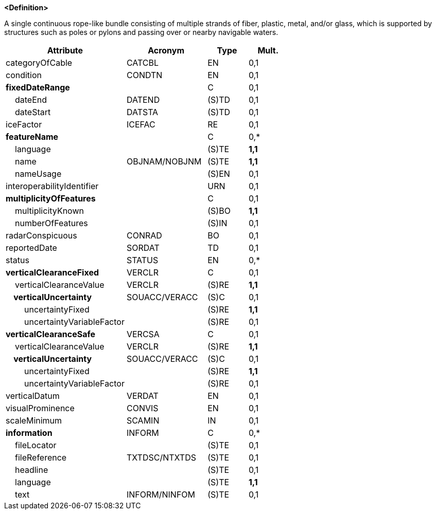 **<Definition>**

A single continuous rope-like bundle consisting of multiple strands of fiber, plastic, metal, and/or glass, which is supported by structures such as poles or pylons and passing over or nearby navigable waters.

[cols="3,2,1,1", options="header"]
|===
|Attribute |Acronym |Type |Mult.

|categoryOfCable|CATCBL|EN|0,1
|condition|CONDTN|EN|0,1
|**fixedDateRange**||C|0,1
|    dateEnd|DATEND|(S)TD|0,1
|    dateStart|DATSTA|(S)TD|0,1
|iceFactor|ICEFAC|RE|0,1
|**featureName**||C|0,*
|    language||(S)TE|**1,1**
|    name|OBJNAM/NOBJNM|(S)TE|**1,1**
|    nameUsage||(S)EN|0,1
|interoperabilityIdentifier||URN|0,1
|**multiplicityOfFeatures**||C|0,1
|    multiplicityKnown||(S)BO|**1,1**
|    numberOfFeatures||(S)IN|0,1
|radarConspicuous|CONRAD|BO|0,1
|reportedDate|SORDAT|TD|0,1
|status|STATUS|EN|0,*
|**verticalClearanceFixed**|VERCLR|C|0,1
|    verticalClearanceValue|VERCLR|(S)RE|**1,1**
|**    verticalUncertainty**|SOUACC/VERACC|(S)C|0,1
|        uncertaintyFixed||(S)RE|**1,1**
|        uncertaintyVariableFactor||(S)RE|0,1
|**verticalClearanceSafe**|VERCSA|C|0,1
|    verticalClearanceValue|VERCLR|(S)RE|**1,1**
|**    verticalUncertainty**|SOUACC/VERACC|(S)C|0,1
|        uncertaintyFixed||(S)RE|**1,1**
|        uncertaintyVariableFactor||(S)RE|0,1
|verticalDatum|VERDAT|EN|0,1
|visualProminence|CONVIS|EN|0,1
|scaleMinimum|SCAMIN|IN|0,1
|**information**|INFORM|C|0,*
|    fileLocator||(S)TE|0,1
|    fileReference|TXTDSC/NTXTDS|(S)TE|0,1
|    headline||(S)TE|0,1
|    language||(S)TE|**1,1**
|    text|INFORM/NINFOM|(S)TE|0,1
|===

// include::../features_rules/CableOverhead_rules.adoc[tag=CableOverhead]
